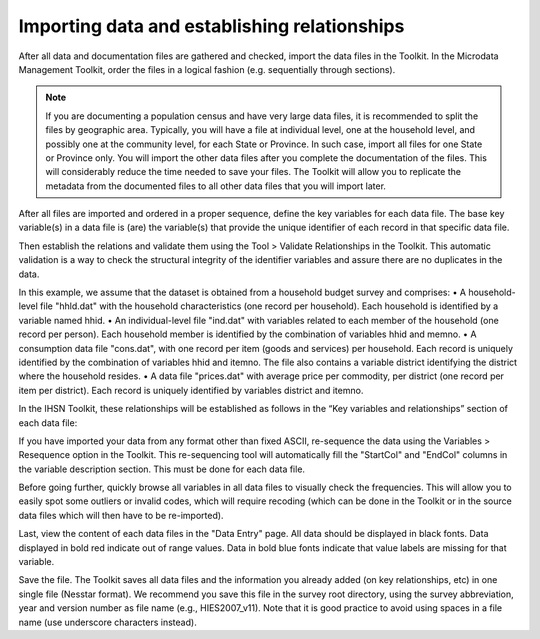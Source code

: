 ================
Importing data and establishing relationships
================

After all data and documentation files are gathered and checked, import the data files in the Toolkit. In the Microdata Management Toolkit, order the files in a logical fashion (e.g. sequentially through sections).

.. note::
	If you are documenting a population census and have very large data files, it is recommended to split the files by geographic area. Typically, you will have a file at individual level, one at the household level, and possibly one at the community level, for each State or Province. In such case, import all files for one State or Province only. You will import the other data files after you complete the documentation of the files. This will considerably reduce the time needed to save your files. The Toolkit will allow you to replicate the metadata from the documented files to all other data files that you will import later.

After all files are imported and ordered in a proper sequence, define the key variables for each data file. The base key variable(s) in a data file is (are) the variable(s) that provide the unique identifier of each record in that specific data file. 

Then establish the relations and validate them using the Tool > Validate Relationships in the Toolkit. This automatic validation is a way to check the structural integrity of the identifier variables and assure there are no duplicates in the data. 

.. topic:: Establishing relationships – An example



In this example, we assume that the dataset is obtained from a household budget survey and comprises:
•	A household-level file "hhld.dat" with the household characteristics (one record per household). Each household is identified by a variable named hhid.
•	An individual-level file "ind.dat" with variables related to each member of the household (one record per person). Each household member is identified by the combination of variables hhid and memno.
•	A consumption data file "cons.dat", with one record per item (goods and services) per household. Each record is uniquely identified by the combination of variables hhid and itemno. The file also contains a variable district identifying the district where the household resides.
•	A data file "prices.dat" with average price per commodity, per district (one record per item per district). Each record is uniquely identified by variables district and itemno.

.. image:: images/er_exmaple.png

In the IHSN Toolkit, these relationships will be established as follows in the “Key variables and relationships” section of each data file:

.. image:: images/er_exmaple1.png

If you have imported your data from any format other than fixed ASCII, re-sequence the data using the Variables > Resequence option in the Toolkit. This re-sequencing tool will automatically fill the "StartCol" and "EndCol" columns in the variable description section. This must be done for each data file.

.. image:: images/variables.png

Before going further, quickly browse all variables in all data files to visually check the frequencies. This will allow you to easily spot some outliers or invalid codes, which will require recoding (which can be done in the Toolkit or in the source data files which will then have to be re-imported).

.. image:: images/frequencies.png

Last, view the content of each data files in the "Data Entry" page. All data should be displayed in black fonts. Data displayed in bold red indicate out of range values. Data in bold blue fonts indicate that value labels are missing for that variable. 

.. image:: images/error_values.png

Save the file. The Toolkit saves all data files and the information you already added (on key relationships, etc) in one single file (Nesstar format). We recommend you save this file in the survey root directory, using the survey abbreviation, year and version number as file name (e.g., HIES2007_v11). Note that it is good practice to avoid using spaces in a file name (use underscore characters instead).
